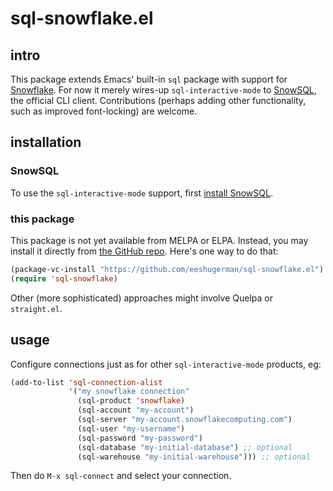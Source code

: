 * sql-snowflake.el
** intro
   This package extends Emacs' built-in =sql= package with support for
   [[https://www.snowflake.com][Snowflake]]. For now it merely wires-up
   =sql-interactive-mode= to
   [[https://docs.snowflake.com/en/user-guide/snowsql][SnowSQL]], the official
   CLI client. Contributions (perhaps adding other functionality, such as
   improved font-locking) are welcome.

** installation
*** SnowSQL
    To use the =sql-interactive-mode= support, first [[https://docs.snowflake.com/en/user-guide/snowsql-install-config][install SnowSQL]].

*** this package
    This package is not yet available from MELPA or ELPA. Instead, you may
    install it directly from [[https://github.com/eeshugerman/sql-snowflake.el][the GitHub repo]]. Here's one way to do that:
    #+begin_src emacs-lisp
      (package-vc-install "https://github.com/eeshugerman/sql-snowflake.el")
      (require 'sql-snowflake)
    #+end_src
    Other (more sophisticated) approaches might involve Quelpa or =straight.el=.

** usage
   Configure connections just as for other =sql-interactive-mode= products, eg:
   #+begin_src emacs-lisp
     (add-to-list 'sql-connection-alist
                  '("my snowflake connection"
                    (sql-product 'snowflake)
                    (sql-account "my-account")
                    (sql-server "my-account.snowflakecomputing.com")
                    (sql-user "my-username")
                    (sql-password "my-password")
                    (sql-database "my-initial-database") ;; optional
                    (sql-warehouse "my-initial-warehouse"))) ;; optional
   #+end_src

   Then do =M-x sql-connect= and select your connection.
